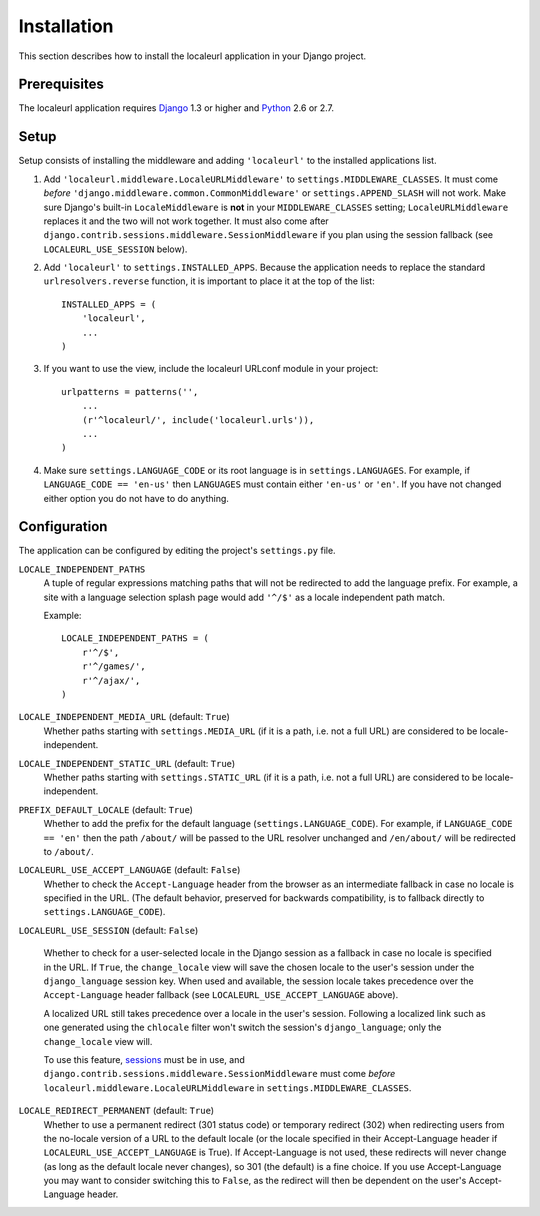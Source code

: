 ============
Installation
============

This section describes how to install the localeurl application in your Django
project.


Prerequisites
-------------

The localeurl application requires Django_ 1.3 or higher and Python_ 2.6 or 2.7.

.. _Django: http://www.djangoproject.com/download/
.. _Python: http://www.python.org/download/


Setup
-----

Setup consists of installing the middleware and adding ``'localeurl'``
to the installed applications list.

#. Add ``'localeurl.middleware.LocaleURLMiddleware'`` to
   ``settings.MIDDLEWARE_CLASSES``. It must come *before*
   ``'django.middleware.common.CommonMiddleware'`` or ``settings.APPEND_SLASH``
   will not work. Make sure Django's built-in ``LocaleMiddleware`` is **not** in
   your ``MIDDLEWARE_CLASSES`` setting; ``LocaleURLMiddleware`` replaces it and
   the two will not work together. It must also come after
   ``django.contrib.sessions.middleware.SessionMiddleware`` if you plan using
   the session fallback (see ``LOCALEURL_USE_SESSION`` below).

#. Add ``'localeurl'`` to ``settings.INSTALLED_APPS``. Because the application
   needs to replace the standard ``urlresolvers.reverse`` function, it is
   important to place it at the top of the list::

     INSTALLED_APPS = (
         'localeurl',
         ...
     )

#. If you want to use the view, include the localeurl URLconf module in your
   project::

     urlpatterns = patterns('',
         ...
         (r'^localeurl/', include('localeurl.urls')),
         ...
     )

#. Make sure ``settings.LANGUAGE_CODE`` or its root language is in
   ``settings.LANGUAGES``. For example, if ``LANGUAGE_CODE == 'en-us'`` then
   ``LANGUAGES`` must contain either ``'en-us'`` or ``'en'``. If you have not
   changed either option you do not have to do anything.


.. _configuration:

Configuration
-------------

The application can be configured by editing the project's ``settings.py``
file.

``LOCALE_INDEPENDENT_PATHS``
  A tuple of regular expressions matching paths that will not be redirected to
  add the language prefix. For example, a site with a language selection splash
  page would add ``'^/$'`` as a locale independent path match.

  Example::

    LOCALE_INDEPENDENT_PATHS = (
        r'^/$',
        r'^/games/',
        r'^/ajax/',
    )

``LOCALE_INDEPENDENT_MEDIA_URL`` (default: ``True``)
  Whether paths starting with ``settings.MEDIA_URL`` (if it is a path, i.e. not
  a full URL) are considered to be locale-independent.

``LOCALE_INDEPENDENT_STATIC_URL`` (default: ``True``)
  Whether paths starting with ``settings.STATIC_URL`` (if it is a path, i.e. not
  a full URL) are considered to be locale-independent.

``PREFIX_DEFAULT_LOCALE`` (default: ``True``)
  Whether to add the prefix for the default language
  (``settings.LANGUAGE_CODE``). For example, if ``LANGUAGE_CODE == 'en'`` then
  the path ``/about/`` will be passed to the URL resolver unchanged and
  ``/en/about/`` will be redirected to ``/about/``.

``LOCALEURL_USE_ACCEPT_LANGUAGE`` (default: ``False``)
  Whether to check the ``Accept-Language`` header from the browser as
  an intermediate fallback in case no locale is specified in the
  URL. (The default behavior, preserved for backwards compatibility,
  is to fallback directly to ``settings.LANGUAGE_CODE``).

``LOCALEURL_USE_SESSION`` (default: ``False``)

  Whether to check for a user-selected locale in the Django session as a
  fallback in case no locale is specified in the URL. If ``True``, the
  ``change_locale`` view will save the chosen locale to the user's session
  under the ``django_language`` session key. When used and available, the
  session locale takes precedence over the ``Accept-Language`` header fallback
  (see ``LOCALEURL_USE_ACCEPT_LANGUAGE`` above).

  A localized URL still takes precedence over a locale in the user's
  session. Following a localized link such as one generated using the
  ``chlocale`` filter won't switch the session's ``django_language``; only the
  ``change_locale`` view will.

  To use this feature, `sessions`_ must be in use, and
  ``django.contrib.sessions.middleware.SessionMiddleware`` must come *before*
  ``localeurl.middleware.LocaleURLMiddleware`` in
  ``settings.MIDDLEWARE_CLASSES``.

.. _`sessions` : http://docs.djangoproject.com/en/dev/topics/http/sessions/
.. _`middleware` : https://docs.djangoproject.com/en/dev/topics/http/middleware/


``LOCALE_REDIRECT_PERMANENT`` (default: ``True``)
  Whether to use a permanent redirect (301 status code) or temporary
  redirect (302) when redirecting users from the no-locale version of a URL
  to the default locale (or the locale specified in their Accept-Language
  header if ``LOCALEURL_USE_ACCEPT_LANGUAGE`` is True).  If Accept-Language
  is not used, these redirects will never change (as long as the default
  locale never changes), so 301 (the default) is a fine choice.  If you use
  Accept-Language you may want to consider switching this to ``False``, as
  the redirect will then be dependent on the user's Accept-Language header.
